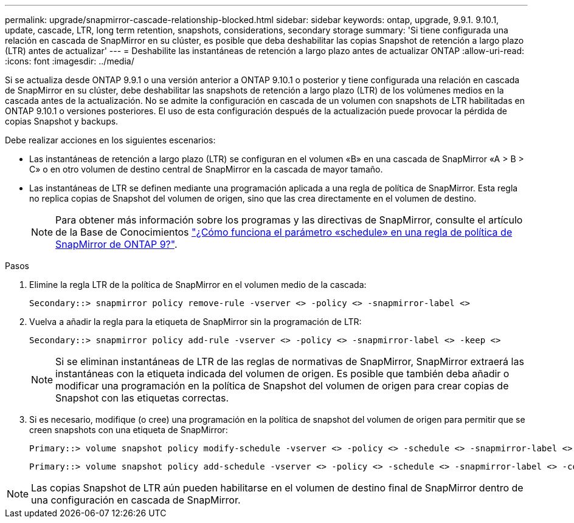 ---
permalink: upgrade/snapmirror-cascade-relationship-blocked.html 
sidebar: sidebar 
keywords: ontap, upgrade, 9.9.1. 9.10.1, update, cascade, LTR, long term retention, snapshots, considerations, secondary storage 
summary: 'Si tiene configurada una relación en cascada de SnapMirror en su clúster, es posible que deba deshabilitar las copias Snapshot de retención a largo plazo (LTR) antes de actualizar' 
---
= Deshabilite las instantáneas de retención a largo plazo antes de actualizar ONTAP
:allow-uri-read: 
:icons: font
:imagesdir: ../media/


[role="lead"]
Si se actualiza desde ONTAP 9.9.1 o una versión anterior a ONTAP 9.10.1 o posterior y tiene configurada una relación en cascada de SnapMirror en su clúster, debe deshabilitar las snapshots de retención a largo plazo (LTR) de los volúmenes medios en la cascada antes de la actualización. No se admite la configuración en cascada de un volumen con snapshots de LTR habilitadas en ONTAP 9.10.1 o versiones posteriores. El uso de esta configuración después de la actualización puede provocar la pérdida de copias Snapshot y backups.

Debe realizar acciones en los siguientes escenarios:

* Las instantáneas de retención a largo plazo (LTR) se configuran en el volumen «B» en una cascada de SnapMirror «A > B > C» o en otro volumen de destino central de SnapMirror en la cascada de mayor tamaño.
* Las instantáneas de LTR se definen mediante una programación aplicada a una regla de política de SnapMirror. Esta regla no replica copias de Snapshot del volumen de origen, sino que las crea directamente en el volumen de destino.
+

NOTE: Para obtener más información sobre los programas y las directivas de SnapMirror, consulte el artículo de la Base de Conocimientos https://kb.netapp.com/on-prem/ontap/DP/SnapMirror/SnapMirror-KBs/How_does_the_schedule_parameter_in_an_ONTAP_9_SnapMirror_policy_rule_work["¿Cómo funciona el parámetro «schedule» en una regla de política de SnapMirror de ONTAP 9?"^].



.Pasos
. Elimine la regla LTR de la política de SnapMirror en el volumen medio de la cascada:
+
[listing]
----
Secondary::> snapmirror policy remove-rule -vserver <> -policy <> -snapmirror-label <>
----
. Vuelva a añadir la regla para la etiqueta de SnapMirror sin la programación de LTR:
+
[listing]
----
Secondary::> snapmirror policy add-rule -vserver <> -policy <> -snapmirror-label <> -keep <>
----
+

NOTE: Si se eliminan instantáneas de LTR de las reglas de normativas de SnapMirror, SnapMirror extraerá las instantáneas con la etiqueta indicada del volumen de origen. Es posible que también deba añadir o modificar una programación en la política de Snapshot del volumen de origen para crear copias de Snapshot con las etiquetas correctas.

. Si es necesario, modifique (o cree) una programación en la política de snapshot del volumen de origen para permitir que se creen snapshots con una etiqueta de SnapMirror:
+
[listing]
----
Primary::> volume snapshot policy modify-schedule -vserver <> -policy <> -schedule <> -snapmirror-label <>
----
+
[listing]
----
Primary::> volume snapshot policy add-schedule -vserver <> -policy <> -schedule <> -snapmirror-label <> -count <>
----



NOTE: Las copias Snapshot de LTR aún pueden habilitarse en el volumen de destino final de SnapMirror dentro de una configuración en cascada de SnapMirror.
